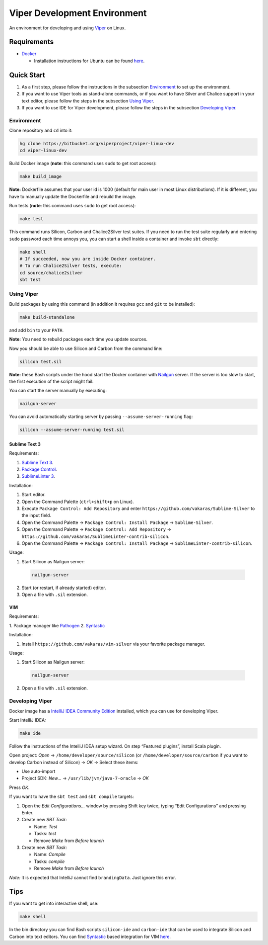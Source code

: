 =============================
Viper Development Environment
=============================

An environment for developing and using `Viper
<http://www.pm.inf.ethz.ch/research/viper.html>`_ on Linux.

Requirements
============

+   `Docker <https://docker.com/>`_

    +   Installation instructions for Ubuntu can be found
        `here <https://docs.docker.com/installation/ubuntulinux/>`_.

Quick Start
===========

1.  As a first step, please follow the instructions in the subsection
    `Environment`_ to set up the environment.
2.  If you want to use Viper tools as stand-alone commands, or if you
    want to have Silver and Chalice support in your text editor, please
    follow the steps in the subsection `Using Viper`_.
3.  If you want to use IDE for Viper development, please follow the
    steps in the subsection `Developing Viper`_.

-----------
Environment
-----------

Clone repository and ``cd`` into it:

.. code-block:: bash

  hg clone https://bitbucket.org/viperproject/viper-linux-dev
  cd viper-linux-dev

Build Docker image (**note**: this command uses ``sudo`` to get root access):

.. code-block:: bash

  make build_image

**Note:** Dockerfile assumes that your user id is 1000 (default for main
user in most Linux distributions). If it is different, you have to
manually update the Dockerfile and rebuild the image.

Run tests (**note**: this command uses ``sudo`` to get root access):

.. code-block:: bash

  make test

This command runs Silicon, Carbon and Chalice2Silver test suites. If you
need to run the test suite regularly and entering ``sudo`` password each
time annoys you, you can start a shell inside a container and invoke
``sbt`` directly:

.. code-block:: bash

  make shell
  # If succeeded, now you are inside Docker container.
  # To run Chalice2Silver tests, execute:
  cd source/chalice2silver
  sbt test

-----------
Using Viper
-----------

Build packages by using this command (in addition it requires ``gcc``
and ``git`` to be installed):

.. code-block:: bash

  make build-standalone

and add ``bin`` to your ``PATH``.

**Note:** You need to rebuild packages each time you update sources.

Now you should be able to use Silicon and Carbon from the command line:

.. code-block:: bash

  silicon test.sil

**Note:** these Bash scripts under the hood start the Docker container
with `Nailgun <http://www.martiansoftware.com/nailgun/index.html>`_
server. If the server is too slow to start, the first execution of the
script might fail.

You can start the server manually by executing:

.. code-block:: bash

  nailgun-server

You can avoid automatically starting server by passing
``--assume-server-running`` flag:

.. code-block:: bash

  silicon --assume-server-running test.sil

Sublime Text 3
--------------

Requirements:

1.  `Sublime Text 3 <https://www.sublimetext.com/3>`_.
2.  `Package Control <https://packagecontrol.io/installation>`_.
3.  `SublimeLinter 3 <http://www.sublimelinter.com/>`_.

Installation:

1.  Start editor.
2.  Open the Command Palette (``ctrl+shift+p`` on Linux).
3.  Execute ``Package Control: Add Repository`` and
    enter ``https://github.com/vakaras/Sublime-Silver`` to the input
    field.
4.  Open the Command Palette → ``Package Control: Install Package``
    → ``Sublime-Silver``.
5.  Open the Command Palette → ``Package Control: Add Repository`` →
    ``https://github.com/vakaras/SublimeLinter-contrib-silicon``.
6.  Open the Command Palette → ``Package Control: Install Package``
    → ``SublimeLinter-contrib-silicon``.

Usage:

1.  Start Silicon as Nailgun server:

  .. code-block:: bash

    nailgun-server

2.  Start (or restart, if already started) editor.
3.  Open a file with ``.sil`` extension.

VIM
---

Requirements:

1.  Package manager like `Pathogen
<http://www.vim.org/scripts/script.php?script_id=2332>`_
2.  `Syntastic <https://github.com/scrooloose/syntastic>`_

Installation:

1.  Install ``https://github.com/vakaras/vim-silver`` via
    your favorite package manager.

Usage:

1.  Start Silicon as Nailgun server:

  .. code-block:: bash

    nailgun-server

2.  Open a file with ``.sil`` extension.

----------------
Developing Viper
----------------

Docker image has a
`IntelliJ IDEA Community Edition <https://www.jetbrains.com/idea/>`_
installed, which you can use for developing Viper.

Start IntelliJ IDEA:

.. code-block:: bash

  make ide

Follow the instructions of the IntelliJ IDEA setup wizard. On step
“Featured plugins”, install Scala plugin.

Open project: *Open* → ``/home/developer/source/silicon`` (or
``/home/developer/source/carbon`` if you want to develop Carbon instead
of Silicon) → *OK* → Select these items:

+   Use auto-import
+   Project SDK: *New…* → ``/usr/lib/jvm/java-7-oracle`` → *OK*

Press *OK*.

If you want to have the ``sbt test`` and ``sbt compile`` targets:

#.  Open the *Edit Configurations…* window by pressing Shift key twice, typing
    “Edit Configurations” and pressing Enter.
#.  Create new *SBT Task*:

    +   Name: *Test*
    +   Tasks: *test*
    +   Remove *Make* from *Before launch*

#.  Create new *SBT Task*:

    +   Name: *Compile*
    +   Tasks: *compile*
    +   Remove *Make* from *Before launch*

*Note:* It is expected that IntelliJ cannot find ``brandingData``. Just
ignore this error.

Tips
=====

If you want to get into interactive shell, use:

.. code-block:: bash

  make shell

In the bin directory you can find Bash scripts ``silicon-ide`` and
``carbon-ide`` that can be used to integrate Silicon and Carbon into
text editors. You can find
`Syntastic <https://github.com/scrooloose/syntastic/>`_ based
integration for VIM `here <https://github.com/vakaras/vim-silver>`_.
